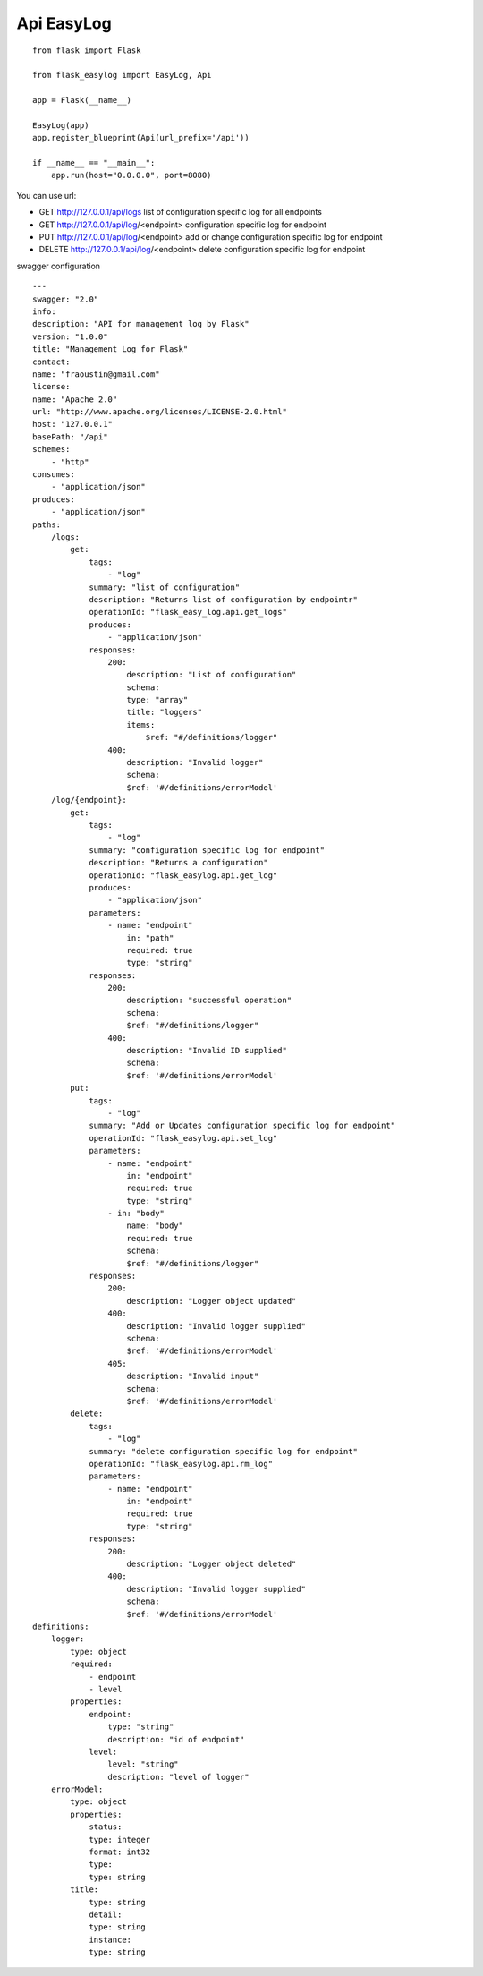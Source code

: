 Api EasyLog
===========

::

    from flask import Flask

    from flask_easylog import EasyLog, Api 

    app = Flask(__name__)

    EasyLog(app)
    app.register_blueprint(Api(url_prefix='/api'))

    if __name__ == "__main__":
        app.run(host="0.0.0.0", port=8080)

You can use url:

- GET http://127.0.0.1/api/logs list of configuration specific log for all endpoints
- GET http://127.0.0.1/api/log/<endpoint> configuration specific log for endpoint
- PUT http://127.0.0.1/api/log/<endpoint> add or change configuration specific log for endpoint
- DELETE http://127.0.0.1/api/log/<endpoint> delete configuration specific log for endpoint

swagger configuration

::

    ---
    swagger: "2.0"
    info:
    description: "API for management log by Flask"
    version: "1.0.0"
    title: "Management Log for Flask"
    contact:
    name: "fraoustin@gmail.com"
    license:
    name: "Apache 2.0"
    url: "http://www.apache.org/licenses/LICENSE-2.0.html"
    host: "127.0.0.1"
    basePath: "/api"
    schemes:
        - "http"
    consumes:
        - "application/json"
    produces:
        - "application/json"
    paths:
        /logs:
            get:
                tags:
                    - "log"
                summary: "list of configuration"
                description: "Returns list of configuration by endpointr"
                operationId: "flask_easy_log.api.get_logs"
                produces:
                    - "application/json"
                responses:
                    200:
                        description: "List of configuration"
                        schema:
                        type: "array"
                        title: "loggers"
                        items:
                            $ref: "#/definitions/logger"
                    400:
                        description: "Invalid logger"
                        schema:
                        $ref: '#/definitions/errorModel'
        /log/{endpoint}:
            get:
                tags:
                    - "log"
                summary: "configuration specific log for endpoint"
                description: "Returns a configuration"
                operationId: "flask_easylog.api.get_log"
                produces:
                    - "application/json"
                parameters:
                    - name: "endpoint"
                        in: "path"
                        required: true
                        type: "string"
                responses:
                    200:
                        description: "successful operation"
                        schema:
                        $ref: "#/definitions/logger"
                    400:
                        description: "Invalid ID supplied"
                        schema:
                        $ref: '#/definitions/errorModel'
            put:
                tags:
                    - "log"
                summary: "Add or Updates configuration specific log for endpoint"
                operationId: "flask_easylog.api.set_log"
                parameters:
                    - name: "endpoint"
                        in: "endpoint"
                        required: true
                        type: "string"
                    - in: "body"
                        name: "body"
                        required: true
                        schema:
                        $ref: "#/definitions/logger"
                responses:
                    200:
                        description: "Logger object updated"
                    400:
                        description: "Invalid logger supplied"
                        schema:
                        $ref: '#/definitions/errorModel'
                    405:
                        description: "Invalid input"
                        schema:
                        $ref: '#/definitions/errorModel'
            delete:
                tags:
                    - "log"
                summary: "delete configuration specific log for endpoint"
                operationId: "flask_easylog.api.rm_log"
                parameters:
                    - name: "endpoint"
                        in: "endpoint"
                        required: true
                        type: "string"
                responses:
                    200:
                        description: "Logger object deleted"
                    400:
                        description: "Invalid logger supplied"
                        schema:
                        $ref: '#/definitions/errorModel'
    definitions:
        logger:
            type: object
            required:
                - endpoint
                - level
            properties:
                endpoint:
                    type: "string"
                    description: "id of endpoint"
                level:
                    level: "string"
                    description: "level of logger"
        errorModel:
            type: object
            properties:
                status:
                type: integer
                format: int32
                type:
                type: string
            title:
                type: string
                detail:
                type: string
                instance:
                type: string       




